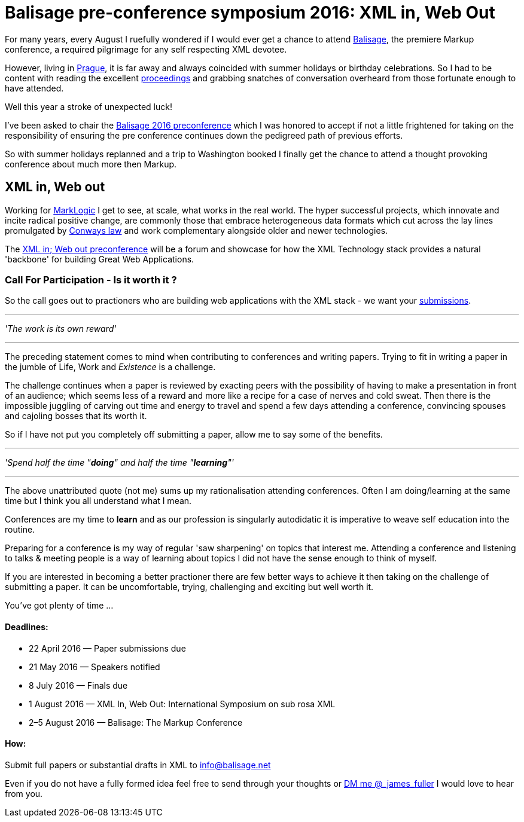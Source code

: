 = Balisage pre-conference symposium 2016: XML in, Web Out

For many years, every August I ruefully wondered if I would ever get a chance to attend http://balisage.net[Balisage], the premiere Markup conference, a required pilgrimage for any self respecting XML devotee. 

However, living in http://www.czechtourism.com/a/prague/[Prague], it is far away and always coincided with summer holidays or birthday celebrations. So I had to be content with reading the excellent http://www.balisage.net/Proceedings/index.html[proceedings] and grabbing snatches of conversation overheard from those fortunate enough to have attended.

Well this year a stroke of unexpected luck! 

I've been asked to chair the http://www.balisage.net/XML-In-Web-Out/index.html[Balisage 2016 preconference] which I was honored to accept if not a little frightened for taking on the responsibility of ensuring the pre conference continues down the pedigreed path of previous efforts. 

So with summer holidays replanned and a trip to Washington booked I finally get the chance to attend a thought provoking conference about much more then Markup.


== XML in, Web out

Working for http://www.marklogic.com[MarkLogic] I get to see, at scale, what works in the real world. The hyper successful projects, which innovate and incite radical positive change, are commonly those that embrace heterogeneous data formats which cut across the lay lines promulgated by https://en.wikipedia.org/wiki/Conway%27s_law[Conways law] and work complementary alongside older and newer technologies. 

The http://www.balisage.net/XML-In-Web-Out/index.html[XML in; Web out preconference] will be a forum and showcase for how the XML Technology stack provides a natural 'backbone' for building Great Web Applications.


=== Call For Participation - Is it worth it ?

So the call goes out to practioners who are building web applications with the XML stack - we want your http://www.balisage.net/XML-In-Web-Out/index.html[submissions].

---
_'The work is its own reward'_ 

---
The preceding statement comes to mind when contributing to conferences and writing papers. Trying to fit in writing a paper in the jumble of Life, Work and _Existence_ is a challenge. 

The challenge continues when a paper is reviewed by exacting peers with the possibility of having to make a presentation in front of an audience; which seems less of a reward and more like a recipe for a case of nerves and cold sweat. Then there is the impossible juggling of carving out time and energy to travel and spend a few days attending a conference, convincing spouses and cajoling bosses that its worth it.

So if I have not put you completely off submitting a paper, allow me to say some of the benefits.

---

_'Spend half the time "*doing*" and half the time "*learning*"'_

---

The above unattributed quote (not me) sums up my rationalisation attending conferences. Often I am doing/learning at the same time but I think you all understand what I mean.  

Conferences are my time to *learn* and as our profession is singularly autodidatic it is imperative to weave self education into the routine. 

Preparing for a conference is my way of regular 'saw sharpening' on topics that interest me. Attending a conference and listening to talks & meeting people is a way of learning about topics I did not have the sense enough to think of myself. 

If you are interested in becoming a better practioner there are few better ways to achieve it then taking on the challenge of submitting a paper. It can be uncomfortable, trying, challenging and exciting but well worth it.

You've got plenty of time ...

==== Deadlines:

* 22 April 2016 — Paper submissions due
* 21 May 2016 — Speakers notified
* 8 July 2016 — Finals due
* 1 August 2016 — XML In, Web Out: International Symposium on sub rosa XML
* 2–5 August 2016 — Balisage: The Markup Conference

==== How:

Submit full papers or substantial drafts in XML to mailto:info@balisage.net[info@balisage.net]

Even if you do not have a fully formed idea feel free to send through your thoughts or http://twitter.com/_james_fuller[DM me @_james_fuller] I would love to hear from you.



